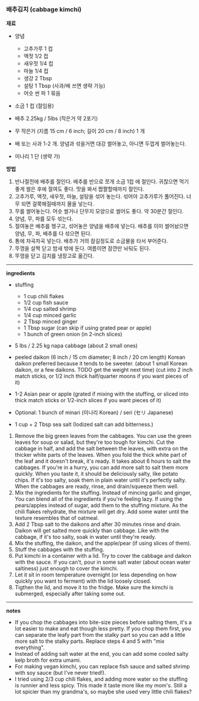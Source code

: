 *** 배추김치 (cabbage kimchi)

*재료*
- 양념
  - 고추가루 1 컵
  - 액젓 1/2 컵
  - 새우젓 1/4 컵
  - 마늘 1/4 컵
  - 생강 2 Tbsp
  - 설탕 1 Tbsp (사과/배 쓰면 생략 가능)
  - 어슷 썬 파 1 묶음

- 소금 1 컵 (절임용)

- 배추 2.25kg / 5lbs (작은거 약 2포기)
- 무 작은거 (지름 15 cm / 6 inch; 길이 20 cm / 8 inch) 1 개
- 배 또는 사과 1-2 개. 양념과 섞을거면 대강 썰어놓고, 아니면 두껍게 썰어놓는다.
- 미나리 1 단 (생략 가)

*방법*
1. 반나절전에 배추를 절인다. 배추를 반으로 쪼개 소금 1컵 에 절인다. 귀찮으면 먹기 좋게 썰은 후에 절여도 좋다. 맛을 봐서 짭짤할때까지 절인다.
2. 고추가루, 액젓, 새우젓, 마늘, 설탕을 섞어 놓는다. 섞어야 고추가루가 풀어진다. 너무 되면 걸쭉해질때까지 물을 넣는다.
3. 무를 썰어놓는다. 어슷 썰거나 단무지 모양으로 썰어도 좋다. 약 30분간 절인다.
4. 양념, 무, 파를 모두 섞는다.
5. 절여놓은 배추를 헹구고, 섞어놓은 양념을 배추에 넣는다. 배추를 이미 썰어놨으면 양념, 무, 파, 배추를 다 섞으면 된다.
6. 통에 차곡차곡 넣는다. 배추가 거의 잠길정도로 소금물을 타서 부어준다.
7. 뚜껑을 살짝 닫고 밤새 밖에 둔다. 여름이면 잠깐만 놔둬도 된다.
8. 뚜껑을 닫고 김치를 냉장고로 옮긴다.

-------------------------------------------
*ingredients*
- stuffing
  - 1 cup chili flakes
  - 1/2 cup fish sauce
  - 1/4 cup salted shrimp
  - 1/4 cup minced garlic
  - 2 Tbsp minced ginger
  - 1 Tbsp sugar (can skip if using grated pear or apple)
  - 1 bunch of green onion (in 2-inch slices)

- 5 lbs / 2.25 kg napa cabbage (about 2 small ones)
- peeled daikon (6 inch / 15 cm diameter; 8 inch / 20 cm length)
  Korean daikon preferred because it tends to be sweeter. (about 1
  small Korean daikon, or a few daikons. TODO get the weight next
  time) (cut into 2 inch match sticks, or 1/2 inch thick half/quarter
  moons if you want pieces of it)
- 1-2 Asian pear or apple (grated if mixing with the stuffing, or sliced into thick match sticks
  or 1/2-inch slices if you want pieces of it)
- Optional: 1 bunch of minari (미나리 Korean) / seri (セリ Japanese)

- 1 cup + 2 Tbsp sea salt (Iodized salt can add bitterness.)


1. Remove the big green leaves from the cabbages. You can use the
   green leaves for soup or salad, but they're too tough for
   kimchi. Cut the cabbage in half, and add the salt between the
   leaves, with extra on the thicker white parts of the leaves.
   When you fold the thick white part of the leaf and it doesn't break,
   it's ready. It takes about 6 hours to salt the cabbages. If
   you're in a hurry, you can add more salt to salt them more
   quickly. When you taste it, it should be deliciously salty, like
   potato chips. If it's too salty, soak them in plain water until
   it's perfectly salty. When the cabbages are ready, rinse, and
   drain/squeeze them well.
2. Mix the ingredients for the stuffing. Instead of mincing garlic and
   ginger, You can blend all of the ingredients if you're feeling
   lazy. If using the pears/apples instead of sugar, add them to the
   stuffing mixture. As the chili flakes rehydrate, the mixture will
   get dry. Add some water until the texture resembles that of oatmeal.
3. Add 2 Tbsp salt to the daikons and after 30 minutes rinse and
   drain. Daikon will get salted more quickly than cabbage. Like with
   the cabbage, if it's too salty, soak in water until they're ready.
4. Mix the stuffing, the daikon, and the apple/pear (if using slices of them).
5. Stuff the cabbages with the stuffing.
6. Put kimchi in a container with a lid. Try to cover the cabbage and
   daikon with the sauce. If you can't, pour in some salt water (about
   ocean water saltiness) just enough to cover the kimchi.
7. Let it sit in room temperature overnight (or less depending on how
   quickly you want to ferment) with the lid loosely closed.
8. Tigthen the lid, and move it to the fridge. Make sure the kimchi is
   submerged, especially after taking some out.
-------------------------------------------
*notes*
- If you chop the cabbages into bite-size pieces before salting them, it's a
  lot easier to make and eat though less pretty. If you chop them first, you can
  separate the leafy part from the stalky part so you can add a little
  more salt to the stalky parts. Replace steps 4 and 5 with "mix
  everything".
- Instead of adding salt water at the end, you can add some cooled salty kelp broth for extra umami.
- For making vegan kimchi, you can replace fish sauce and salted shrimp with soy sauce (but I've never tried!).
- I tried using 2/3 cup chili flakes, and adding more water so the
  stuffing is runnier and less spicy. This made it taste more like my
  mom's. Still a lot spicier than my grandma's, so maybe she used very
  little chili flakes?

